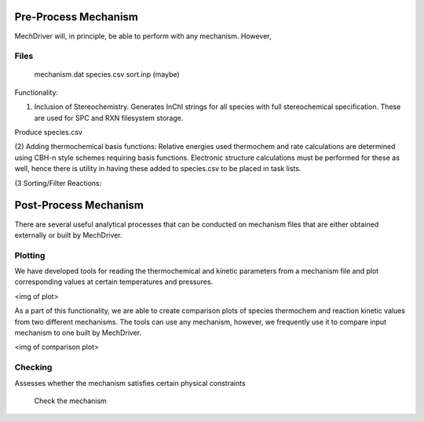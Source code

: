 .. _preproc:


Pre-Process Mechanism
---------------------

MechDriver will, in principle, be able to perform with any mechanism. However, 


Files
~~~~~

    mechanism.dat
    species.csv
    sort.inp (maybe)


Functionality:

(1) Inclusion of Stereochemistry. Generates InChI strings for all species with full
    stereochemical specification. These are used for SPC and RXN filesystem storage.

Produce species.csv

(2) Adding thermochemical basis functions: Relative energies used thermochem and rate
calculations are determined using CBH-n style schemes requiring basis functions. Electronic
structure calculations must be performed for these as well, hence there is utility in having
these added to species.csv to be placed in task lists.

(3 Sorting/Filter Reactions:
 

Post-Process Mechanism
----------------------

There are several useful analytical processes that can be conducted on mechanism files
that are either obtained externally or built by MechDriver.

Plotting
~~~~~~~~

We have developed tools for reading the thermochemical and kinetic parameters
from a mechanism file and plot corresponding values at certain temperatures and pressures.

<img of plot>

As a part of this functionality, we are able to create comparison plots of species thermochem
and reaction kinetic values from two different mechanisms. The tools can use any mechanism, however,
we frequently use it to compare input mechanism to one built by MechDriver.

<img of comparison plot>


Checking
~~~~~~~~

Assesses whether the mechanism satisfies certain physical constraints

    Check the mechanism

